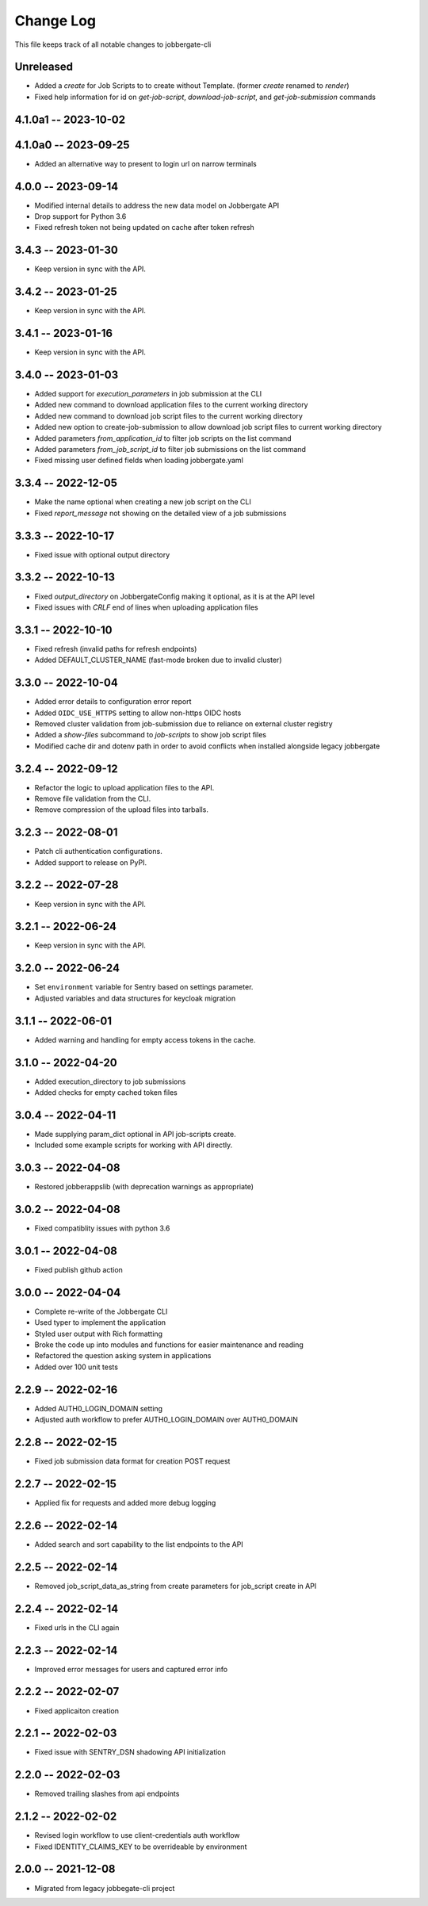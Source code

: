 ============
 Change Log
============

This file keeps track of all notable changes to jobbergate-cli

Unreleased
----------
- Added a `create` for Job Scripts to to create without Template. (former `create` renamed to `render`)
- Fixed help information for id on `get-job-script`, `download-job-script`, and `get-job-submission` commands

4.1.0a1 -- 2023-10-02
---------------------

4.1.0a0 -- 2023-09-25
---------------------
- Added an alternative way to present to login url on narrow terminals

4.0.0 -- 2023-09-14
-------------------
- Modified internal details to address the new data model on Jobbergate API
- Drop support for Python 3.6
- Fixed refresh token not being updated on cache after token refresh

3.4.3 -- 2023-01-30
-------------------
- Keep version in sync with the API.

3.4.2 -- 2023-01-25
-------------------
- Keep version in sync with the API.

3.4.1 -- 2023-01-16
-------------------
- Keep version in sync with the API.

3.4.0 -- 2023-01-03
-------------------
- Added support for `execution_parameters` in job submission at the CLI
- Added new command to download application files to the current working directory
- Added new command to download job script files to the current working directory
- Added new option to create-job-submission to allow download job script files to current working directory
- Added parameters `from_application_id` to filter job scripts on the list command
- Added parameters `from_job_script_id` to filter job submissions on the list command
- Fixed missing user defined fields when loading jobbergate.yaml

3.3.4 -- 2022-12-05
-------------------
- Make the name optional when creating a new job script on the CLI
- Fixed `report_message` not showing on the detailed view of a job submissions

3.3.3 -- 2022-10-17
-------------------
- Fixed issue with optional output directory

3.3.2 -- 2022-10-13
-------------------
- Fixed `output_directory` on JobbergateConfig making it optional, as it is at the API level
- Fixed issues with `CRLF` end of lines when uploading application files

3.3.1 -- 2022-10-10
-------------------
- Fixed refresh (invalid paths for refresh endpoints)
- Added DEFAULT_CLUSTER_NAME (fast-mode broken due to invalid cluster)

3.3.0 -- 2022-10-04
-------------------
- Added error details to configuration error report
- Added ``OIDC_USE_HTTPS`` setting to allow non-https OIDC hosts
- Removed cluster validation from job-submission due to reliance on external cluster registry
- Added a `show-files` subcommand to `job-scripts` to show job script files
- Modified cache dir and dotenv path in order to avoid conflicts when installed alongside legacy jobbergate

3.2.4 -- 2022-09-12
-------------------
- Refactor the logic to upload application files to the API.
- Remove file validation from the CLI.
- Remove compression of the upload files into tarballs.

3.2.3 -- 2022-08-01
-------------------
- Patch cli authentication configurations.
- Added support to release on PyPI.

3.2.2 -- 2022-07-28
-------------------
- Keep version in sync with the API.

3.2.1 -- 2022-06-24
-------------------
- Keep version in sync with the API.

3.2.0 -- 2022-06-24
-------------------
- Set ``environment`` variable for Sentry based on settings parameter.
- Adjusted variables and data structures for keycloak migration

3.1.1 -- 2022-06-01
-------------------
- Added warning and handling for empty access tokens in the cache.

3.1.0 -- 2022-04-20
-------------------
- Added execution_directory to job submissions
- Added checks for empty cached token files

3.0.4 -- 2022-04-11
-------------------
- Made supplying param_dict optional in API job-scripts create.
- Included some example scripts for working with API directly.

3.0.3 -- 2022-04-08
-------------------
- Restored jobberappslib (with deprecation warnings as appropriate)

3.0.2 -- 2022-04-08
-------------------
- Fixed compatiblity issues with python 3.6

3.0.1 -- 2022-04-08
-------------------
- Fixed publish github action

3.0.0 -- 2022-04-04
-------------------
- Complete re-write of the Jobbergate CLI
- Used typer to implement the application
- Styled user output with Rich formatting
- Broke the code up into modules and functions for easier maintenance and reading
- Refactored the question asking system in applications
- Added over 100 unit tests

2.2.9 -- 2022-02-16
-------------------
- Added AUTH0_LOGIN_DOMAIN setting
- Adjusted auth workflow to prefer AUTH0_LOGIN_DOMAIN over AUTH0_DOMAIN

2.2.8 -- 2022-02-15
-------------------
- Fixed job submission data format for creation POST request

2.2.7 -- 2022-02-15
-------------------
- Applied fix for requests and added more debug logging

2.2.6 -- 2022-02-14
-------------------
- Added search and sort capability to the list endpoints to the API

2.2.5 -- 2022-02-14
-------------------
- Removed job_script_data_as_string from create parameters for job_script create in API

2.2.4 -- 2022-02-14
-------------------
- Fixed urls in the CLI again

2.2.3 -- 2022-02-14
-------------------
- Improved error messages for users and captured error info


2.2.2 -- 2022-02-07
-------------------
- Fixed applicaiton creation

2.2.1 -- 2022-02-03
-------------------
- Fixed issue with SENTRY_DSN shadowing API initialization

2.2.0 -- 2022-02-03
-------------------
- Removed trailing slashes from api endpoints

2.1.2 -- 2022-02-02
-------------------
- Revised login workflow to use client-credentials auth workflow
- Fixed IDENTITY_CLAIMS_KEY to be overrideable by environment

2.0.0 -- 2021-12-08
-------------------
- Migrated from legacy jobbegate-cli project
